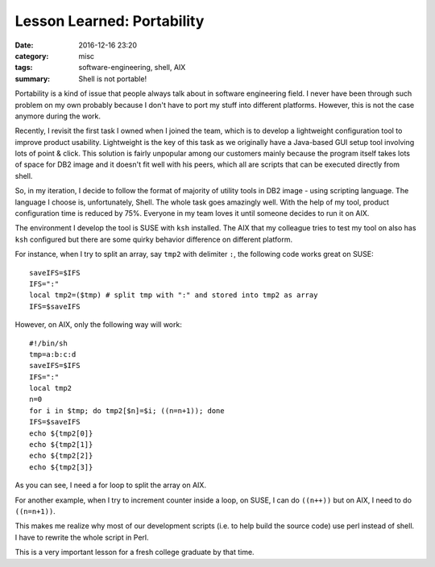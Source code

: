 .. _portability.rst:

############################
Lesson Learned: Portability
############################

:date: 2016-12-16 23:20
:category: misc
:tags: software-engineering, shell, AIX
:summary: Shell is not portable!

Portability is a kind of issue that people always talk about in software engineering field.
I never have been through such problem on my own probably because I don't have to port my
stuff into different platforms. However, this is not the case anymore during the work.

Recently, I revisit the first task I owned when I joined the team, which is to develop a lightweight
configuration tool to improve product usability. Lightweight is the key of this task as we originally
have a Java-based GUI setup tool involving lots of point & click. This solution is fairly unpopular among
our customers mainly because the program itself takes lots of space for DB2 image and it doesn't fit well
with his peers, which all are scripts that can be executed directly from shell.

So, in my iteration, I decide to follow the format of majority of utility tools in DB2 image - using scripting language.
The language I choose is, unfortunately, Shell. The whole task goes amazingly well. With the help of my tool, product configuration
time is reduced by 75%. Everyone in my team loves it until someone decides to run it on AIX.

The environment I develop the tool is SUSE with ``ksh`` installed. The AIX that my colleague tries to test my tool on also has ``ksh`` configured
but there are some quirky behavior difference on different platform.

For instance, when I try to split an array, say ``tmp2`` with delimiter ``:``, the following code works great on SUSE::

  saveIFS=$IFS
  IFS=":"
  local tmp2=($tmp) # split tmp with ":" and stored into tmp2 as array
  IFS=$saveIFS

However, on AIX, only the following way will work::

  #!/bin/sh
  tmp=a:b:c:d
  saveIFS=$IFS
  IFS=":"
  local tmp2
  n=0
  for i in $tmp; do tmp2[$n]=$i; ((n=n+1)); done
  IFS=$saveIFS
  echo ${tmp2[0]}
  echo ${tmp2[1]}
  echo ${tmp2[2]}
  echo ${tmp2[3]}

As you can see, I need a for loop to split the array on AIX.

For another example, when I try to increment counter inside a loop, on SUSE,
I can do ``((n++))`` but on AIX, I need to do ``((n=n+1))``.

This makes me realize why most of our development scripts (i.e. to help build the source code)
use perl instead of shell. I have to rewrite the whole script in Perl.

This is a very important lesson for a fresh college graduate by that time.
